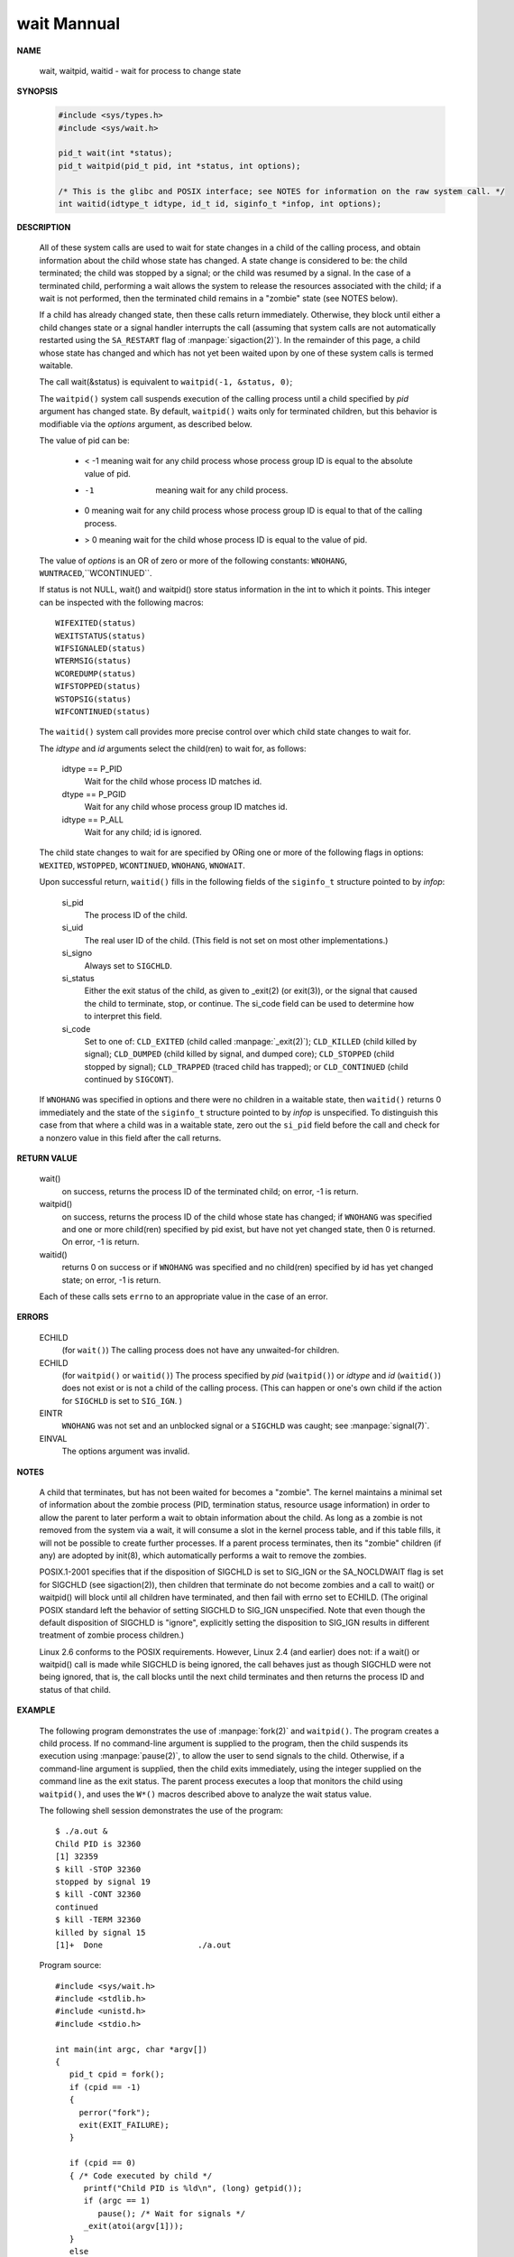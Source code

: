 ************
wait Mannual
************

**NAME**

   wait, waitpid, waitid - wait for process to change state


**SYNOPSIS**

   .. code-block:: c

      #include <sys/types.h>
      #include <sys/wait.h>

      pid_t wait(int *status);
      pid_t waitpid(pid_t pid, int *status, int options);

      /* This is the glibc and POSIX interface; see NOTES for information on the raw system call. */
      int waitid(idtype_t idtype, id_t id, siginfo_t *infop, int options);


**DESCRIPTION**

   All of these system calls are used to wait for state changes
   in a child of the calling process, and obtain information about
   the child whose state has changed.  A state change is considered
   to be: the child terminated; the child was stopped by a signal;
   or the child was resumed by a signal. In the case of a terminated
   child, performing a wait allows the system to release the resources
   associated with the child; if a wait is not performed, then the
   terminated child remains in a "zombie" state (see NOTES below).

   If a child has already changed state, then these calls return immediately.
   Otherwise, they block until either a child changes state or a signal handler
   interrupts the call (assuming that system calls are not automatically restarted
   using the ``SA_RESTART`` flag of :manpage:`sigaction(2)`). In the remainder of
   this page, a child whose state has changed and which has not yet been waited upon
   by one of these system calls is termed waitable.

   The call wait(&status) is equivalent to ``waitpid(-1, &status, 0)``;

   The  ``waitpid()``  system  call  suspends execution of the calling
   process until a child specified by *pid* argument has changed state.
   By default, ``waitpid()`` waits only for terminated children, but
   this behavior is modifiable via the *options* argument, as described below.

   The value of pid can be:

      * < -1   meaning wait for any child process whose process group ID is equal to the absolute value of pid.
      * -1     meaning wait for any child process.
      * 0      meaning wait for any child process whose process group ID is equal to that of the calling process.
      * > 0    meaning wait for the child whose process ID is equal to the value of pid.

   The value of *options* is an OR of zero or more of the following
   constants: ``WNOHANG``, ``WUNTRACED``,``WCONTINUED``.


   If status is not NULL, wait() and waitpid() store status information in the int to which it points.
   This integer can be inspected with the following macros::

      WIFEXITED(status)
      WEXITSTATUS(status)
      WIFSIGNALED(status)
      WTERMSIG(status)
      WCOREDUMP(status)
      WIFSTOPPED(status)
      WSTOPSIG(status)
      WIFCONTINUED(status)

   The ``waitid()`` system call provides more precise control over
   which child state changes to wait for.

   The *idtype* and *id* arguments select the child(ren) to wait for, as follows:

      idtype == P_PID
         Wait for the child whose process ID matches id.

      dtype == P_PGID
         Wait for any child whose process group ID matches id.

      idtype == P_ALL
         Wait for any child; id is ignored.

   The child state changes to wait for are specified by ORing one or more of
   the following flags in options: ``WEXITED``, ``WSTOPPED``, ``WCONTINUED``, 
   ``WNOHANG``, ``WNOWAIT``.

   Upon successful return, ``waitid()`` fills in the following fields of
   the ``siginfo_t`` structure pointed to by *infop*:

      si_pid      
         The process ID of the child.

      si_uid      
         The real user ID of the child. (This field is not set on most other implementations.)

      si_signo    
         Always set to ``SIGCHLD``.

      si_status 
         Either the exit status of the child, as given to _exit(2) (or exit(3)),
         or the signal that caused the child to terminate, stop, or continue.
         The si_code field can be used to determine how to interpret this field.

      si_code     
         Set to one of:  ``CLD_EXITED``  (child  called  :manpage:`_exit(2)`);
         ``CLD_KILLED`` (child killed by signal); ``CLD_DUMPED`` (child killed
         by signal, and dumped core); ``CLD_STOPPED`` (child stopped by signal);
         ``CLD_TRAPPED`` (traced child has trapped);
         or ``CLD_CONTINUED`` (child continued by ``SIGCONT``).

   If ``WNOHANG`` was specified in options and there were no children in a waitable state,
   then ``waitid()`` returns 0 immediately and the state of the  ``siginfo_t``  structure 
   pointed to by *infop* is unspecified. To distinguish this case from that where a child
   was in a waitable state, zero out the ``si_pid`` field before the call and check for a
   nonzero value in this field after the call returns.


**RETURN VALUE**

   wait()
      on success, returns the process ID of the terminated child;
      on error, -1 is return.

   waitpid()
      on success, returns the process ID of the child whose state has changed;
      if ``WNOHANG`` was specified and one or more child(ren) specified by pid exist,
      but have not yet changed state, then 0 is returned. On error, -1 is return.

   waitid()
      returns 0 on success or if ``WNOHANG`` was specified and no child(ren) specified
      by id has yet changed state; on error, -1 is return.

   Each of these calls sets ``errno`` to an appropriate value in the case of an error.


**ERRORS**

   ECHILD
     (for ``wait()``) The calling process does not have any unwaited-for children.

   ECHILD 
      (for ``waitpid()`` or ``waitid()``) The process specified by *pid* (``waitpid()``)
      or *idtype* and *id* (``waitid()``) does not exist or is not a child of the calling process. 
      (This can happen or one's own child if the action for ``SIGCHLD`` is set to ``SIG_IGN``. )

   EINTR
      ``WNOHANG`` was not set and an unblocked signal or a ``SIGCHLD`` was caught;
      see :manpage:`signal(7)`.

   EINVAL
      The options argument was invalid.


**NOTES**
       
   A child that terminates, but has not been waited for becomes a "zombie".  The kernel maintains a minimal set of information about the  zombie  process  (PID,  termination  status,
   resource  usage  information) in order to allow the parent to later perform a wait to obtain information about the child.  As long as a zombie is not removed from the system via a
   wait, it will consume a slot in the kernel process table, and if this table fills, it will not be possible to create further processes.  If a parent process terminates,  then  its
   "zombie" children (if any) are adopted by init(8), which automatically performs a wait to remove the zombies.

   POSIX.1-2001  specifies  that  if  the disposition of SIGCHLD is set to SIG_IGN or the SA_NOCLDWAIT flag is set for SIGCHLD (see sigaction(2)), then children that terminate do not
   become zombies and a call to wait() or waitpid() will block until all children have terminated, and then fail with errno set to ECHILD.  (The  original  POSIX  standard  left  the
   behavior of setting SIGCHLD to SIG_IGN unspecified.  Note that even though the default disposition of SIGCHLD is "ignore", explicitly setting the disposition to SIG_IGN results in
   different treatment of zombie process children.)

   Linux 2.6 conforms to the POSIX requirements.  However, Linux 2.4 (and earlier) does not: if a wait() or waitpid() call is made while SIGCHLD is being ignored,  the  call  behaves
   just as though SIGCHLD were not being ignored, that is, the call blocks until the next child terminates and then returns the process ID and status of that child.


**EXAMPLE**

   The  following program demonstrates the use of :manpage:`fork(2)` and ``waitpid()``. 
   The program creates a child process.  If no command-line argument is supplied to the program,
   then the child suspends its execution using :manpage:`pause(2)`, to allow the user to send
   signals to the child. Otherwise, if a command-line argument is supplied, then the child
   exits immediately, using the integer supplied on the command line as the exit status. 
   The parent process executes a loop that monitors the child using ``waitpid()``, and
   uses the ``W*()`` macros described above to analyze the wait status value.

   The following shell session demonstrates the use of the program::

      $ ./a.out &
      Child PID is 32360
      [1] 32359
      $ kill -STOP 32360
      stopped by signal 19
      $ kill -CONT 32360
      continued
      $ kill -TERM 32360
      killed by signal 15
      [1]+  Done                    ./a.out

   Program source::

      #include <sys/wait.h>
      #include <stdlib.h>
      #include <unistd.h>
      #include <stdio.h>

      int main(int argc, char *argv[])
      {
         pid_t cpid = fork();
         if (cpid == -1)
         {
           perror("fork");
           exit(EXIT_FAILURE);
         }

         if (cpid == 0) 
         { /* Code executed by child */
            printf("Child PID is %ld\n", (long) getpid());
            if (argc == 1)
               pause(); /* Wait for signals */
            _exit(atoi(argv[1]));
         } 
         else 
         { /* Code executed by parent */
            int status;
            do 
            {
               pid_t w = waitpid(cpid, &status, WUNTRACED | WCONTINUED);
               if (w == -1) {
                   perror("waitpid");
                   exit(EXIT_FAILURE);
               }

               if (WIFEXITED(status)) {
                  printf("exited, status=%d\n", WEXITSTATUS(status));
               } else if (WIFSIGNALED(status)) {
                  printf("killed by signal %d\n", WTERMSIG(status));
               } else if (WIFSTOPPED(status)) {
                  printf("stopped by signal %d\n", WSTOPSIG(status));
               } else if (WIFCONTINUED(status)) {
                  printf("continued\n");
               }
            } while (!WIFEXITED(status) && !WIFSIGNALED(status));

            exit(EXIT_SUCCESS);
         }
      }

